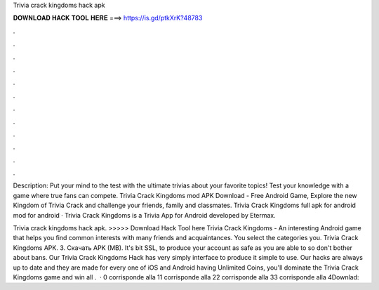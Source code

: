 Trivia crack kingdoms hack apk



𝐃𝐎𝐖𝐍𝐋𝐎𝐀𝐃 𝐇𝐀𝐂𝐊 𝐓𝐎𝐎𝐋 𝐇𝐄𝐑𝐄 ===> https://is.gd/ptkXrK?48783



.



.



.



.



.



.



.



.



.



.



.



.

Description: Put your mind to the test with the ultimate trivias about your favorite topics! Test your knowledge with a game where true fans can compete. Trivia Crack Kingdoms mod APK Download - Free Android Game, Explore the new Kingdom of Trivia Crack and challenge your friends, family and classmates. Trivia Crack Kingdoms full apk for android mod for android · Trivia Crack Kingdoms is a Trivia App for Android developed by Etermax.

Trivia crack kingdoms hack apk. >>>>> Download Hack Tool here Trivia Crack Kingdoms - An interesting Android game that helps you find common interests with many friends and acquaintances. You select the categories you. Trivia Crack Kingdoms APK. 3. Скачать APK (MB). It's bit SSL, to produce your account as safe as you are able to so don't bother about bans. Our Trivia Crack Kingdoms Hack has very simply interface to produce it simple to use. Our hacks are always up to date and they are made for every one of iOS and Android  having Unlimited Coins, you'll dominate the Trivia Crack Kingdoms game and win all .  · 0 corrisponde alla 11 corrisponde alla 22 corrisponde alla 33 corrisponde alla 4Downlad: 
